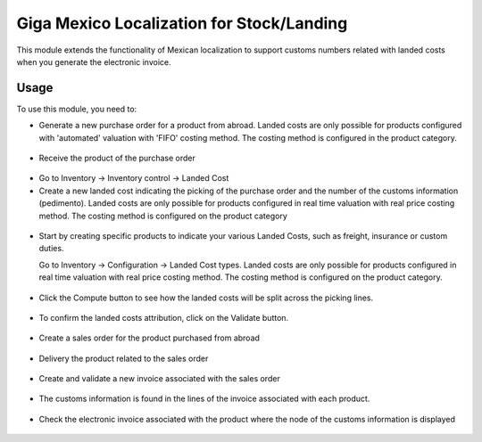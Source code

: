==========================================
Giga Mexico Localization for Stock/Landing
==========================================

This module extends the functionality of Mexican localization to support
customs numbers related with landed costs when you generate the electronic
invoice.

Usage
=====

To use this module, you need to:

* Generate a new purchase order for a product from abroad. Landed costs are
  only possible for products configured with 'automated' valuation with
  'FIFO' costing method. The costing method is configured in the product
  category.

.. figure:: static/description/purchase_order_new.png

* Receive the product of the purchase order

.. figure:: static/description/picking_done_purchase.png

* Go to Inventory -> Inventory control -> Landed Cost

* Create a new landed cost indicating the picking of the purchase order
  and the number of the customs information (pedimento). Landed costs are
  only possible for products configured in real time valuation with real
  price costing method. The costing method is configured on the product
  category

.. figure:: static/description/landed_cost_picking.png

* Start by creating specific products to indicate your various Landed
  Costs, such as freight, insurance or custom duties.

  Go to Inventory -> Configuration -> Landed Cost types. Landed costs are
  only possible for products configured in real time valuation with real
  price costing method. The costing method is configured on the product
  category.

.. figure:: static/description/product_landed_cost.png

* Click the Compute button to see how the landed costs will be split across
  the picking lines.

.. figure:: static/description/compute_landed_cost.png

* To confirm the landed costs attribution, click on the Validate button.

.. figure:: static/description/validate_landed_cost.png

* Create a sales order for the product purchased from abroad

.. figure:: static/description/sale_order_new.png

* Delivery the product related to the sales order

.. figure:: static/description/picking_done_sale.png

* Create and validate a new invoice associated with the sales order

.. figure:: static/description/validate_invoice_customs.png

* The customs information is found in the lines of the invoice associated
  with each product.

.. figure:: static/description/invoice_custom_pedimento.png

* Check the electronic invoice associated with the product where the node
  of the customs information is displayed

.. figure:: static/description/invoice_custom_xml.png
